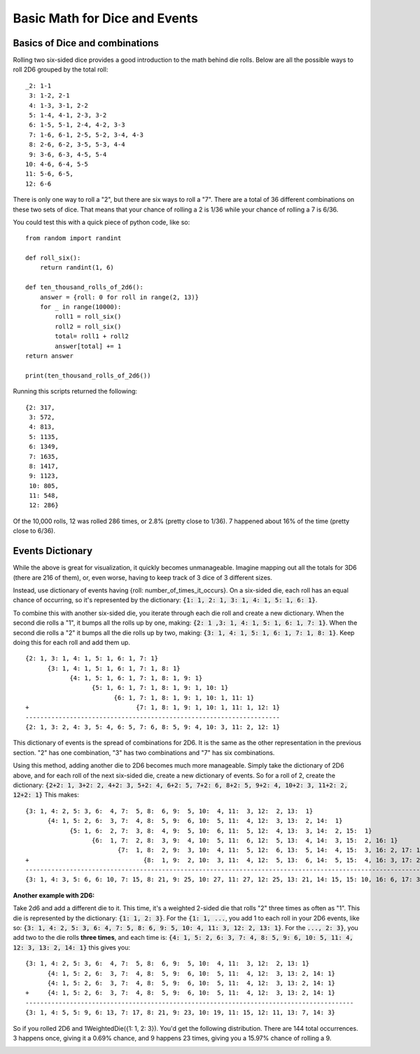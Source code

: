Basic Math for Dice and Events
==============================

Basics of Dice and combinations
-------------------------------

Rolling two six-sided dice provides a good introduction to the
math behind die rolls.  Below are all the possible ways to roll 2D6
grouped by the total roll::

    _2: 1-1
     3: 1-2, 2-1
     4: 1-3, 3-1, 2-2
     5: 1-4, 4-1, 2-3, 3-2
     6: 1-5, 5-1, 2-4, 4-2, 3-3
     7: 1-6, 6-1, 2-5, 5-2, 3-4, 4-3
     8: 2-6, 6-2, 3-5, 5-3, 4-4
     9: 3-6, 6-3, 4-5, 5-4
    10: 4-6, 6-4, 5-5
    11: 5-6, 6-5,
    12: 6-6


There is only one way to roll a "2", but there are six ways to roll
a "7". There are a total of 36 different combinations on these two
sets of dice. That means that your chance of rolling a 2 is 1/36 while
your chance of rolling a 7 is 6/36.

You could test this with a quick piece of python code, like so::

    from random import randint

    def roll_six():
        return randint(1, 6)

    def ten_thousand_rolls_of_2d6():
        answer = {roll: 0 for roll in range(2, 13)}
        for _ in range(10000):
            roll1 = roll_six()
            roll2 = roll_six()
            total= roll1 + roll2
            answer[total] += 1
    return answer

    print(ten_thousand_rolls_of_2d6())

Running this scripts returned the following::

    {2: 317,
     3: 572,
     4: 813,
     5: 1135,
     6: 1349,
     7: 1635,
     8: 1417,
     9: 1123,
     10: 805,
     11: 548,
     12: 286}

Of the 10,000 rolls, 12 was rolled 286 times, or 2.8% (pretty close to 1/36).
7 happened about 16% of the time (pretty close to 6/36).

Events Dictionary
-----------------

While the above is great for visualization, it quickly becomes
unmanageable. Imagine mapping out all the totals for 3D6 (there
are 216 of them), or, even worse, having to keep track of 3 dice
of 3 different sizes.

Instead, use dictionary of events having {roll: number_of_times_it_occurs}. On a six-sided die, each
roll has an equal chance of occurring, so it's represented by the dictionary:
:code:`{1: 1, 2: 1, 3: 1, 4: 1, 5: 1, 6: 1}`.

To combine this with another six-sided die,
you iterate through each die roll and create a new dictionary. When the second die rolls a "1",
it bumps all the rolls up by one, making: :code:`{2: 1 ,3: 1, 4: 1, 5: 1, 6: 1, 7: 1}`. When
the second die rolls a "2" it bumps all the die rolls up by two, making:
:code:`{3: 1, 4: 1, 5: 1, 6: 1, 7: 1, 8: 1}`. Keep doing this for each roll and add them up.
::

    {2: 1, 3: 1, 4: 1, 5: 1, 6: 1, 7: 1}
          {3: 1, 4: 1, 5: 1, 6: 1, 7: 1, 8: 1}
                {4: 1, 5: 1, 6: 1, 7: 1, 8: 1, 9: 1}
                      {5: 1, 6: 1, 7: 1, 8: 1, 9: 1, 10: 1}
                            {6: 1, 7: 1, 8: 1, 9: 1, 10: 1, 11: 1}
    +                             {7: 1, 8: 1, 9: 1, 10: 1, 11: 1, 12: 1}
    ---------------------------------------------------------------------
    {2: 1, 3: 2, 4: 3, 5: 4, 6: 5, 7: 6, 8: 5, 9: 4, 10: 3, 11: 2, 12: 1}

This dictionary of events is the spread of combinations for 2D6. It is the same as the other representation
in the previous section. "2" has one combination, "3" has two combinations and "7" has six combinations.

Using this method, adding another die to 2D6 becomes much more manageable. Simply take the
dictionary of 2D6 above, and for each roll of the next six-sided die, create a new dictionary of events.
So for a roll of 2, create the dictionary:
:code:`{2+2: 1, 3+2: 2, 4+2: 3, 5+2: 4, 6+2: 5, 7+2: 6, 8+2: 5, 9+2: 4, 10+2: 3, 11+2: 2, 12+2: 1}`
This makes::

    {3: 1, 4: 2, 5: 3, 6:  4, 7:  5, 8:  6, 9:  5, 10:  4, 11:  3, 12:  2, 13:  1}
          {4: 1, 5: 2, 6:  3, 7:  4, 8:  5, 9:  6, 10:  5, 11:  4, 12:  3, 13:  2, 14:  1}
                {5: 1, 6:  2, 7:  3, 8:  4, 9:  5, 10:  6, 11:  5, 12:  4, 13:  3, 14:  2, 15:  1}
                      {6:  1, 7:  2, 8:  3, 9:  4, 10:  5, 11:  6, 12:  5, 13:  4, 14:  3, 15:  2, 16: 1}
                             {7:  1, 8:  2, 9:  3, 10:  4, 11:  5, 12:  6, 13:  5, 14:  4, 15:  3, 16: 2, 17: 1}
    +                               {8:  1, 9:  2, 10:  3, 11:  4, 12:  5, 13:  6, 14:  5, 15:  4, 16: 3, 17: 2, 18: 1}
    -------------------------------------------------------------------------------------------------------------------
    {3: 1, 4: 3, 5: 6, 6: 10, 7: 15, 8: 21, 9: 25, 10: 27, 11: 27, 12: 25, 13: 21, 14: 15, 15: 10, 16: 6, 17: 3, 18: 1}


**Another example with 2D6:**

Take 2d6 and add a different die to it. This time, it's a weighted 2-sided die that rolls
"2" three times as often as "1".  This die is represented by the dictionary: :code:`{1: 1, 2: 3}`.
For the :code:`{1: 1, ...`, you add 1 to each roll in your 2D6 events, like so:
:code:`{3: 1, 4: 2, 5: 3, 6: 4, 7: 5, 8: 6, 9: 5, 10: 4, 11: 3, 12: 2, 13: 1}`.
For the :code:`..., 2: 3}`, you add two to the die rolls **three times**, and each time is:
:code:`{4: 1, 5: 2, 6: 3, 7: 4, 8: 5, 9: 6, 10: 5, 11: 4, 12: 3, 13: 2, 14: 1}`
this gives you::


    {3: 1, 4: 2, 5: 3, 6:  4, 7:  5, 8:  6, 9:  5, 10:  4, 11:  3, 12:  2, 13: 1}
          {4: 1, 5: 2, 6:  3, 7:  4, 8:  5, 9:  6, 10:  5, 11:  4, 12:  3, 13: 2, 14: 1}
          {4: 1, 5: 2, 6:  3, 7:  4, 8:  5, 9:  6, 10:  5, 11:  4, 12:  3, 13: 2, 14: 1}
    +     {4: 1, 5: 2, 6:  3, 7:  4, 8:  5, 9:  6, 10:  5, 11:  4, 12:  3, 13: 2, 14: 1}
    -----------------------------------------------------------------------------------------
    {3: 1, 4: 5, 5: 9, 6: 13, 7: 17, 8: 21, 9: 23, 10: 19, 11: 15, 12: 11, 13: 7, 14: 3}

So if you rolled 2D6 and 1WeightedDie({1: 1, 2: 3}). You'd get the following distribution.
There are 144 total occurrences. 3 happens once, giving it a 0.69% chance, and 9 happens
23 times, giving you a 15.97% chance of rolling a 9.

.. image:: /_static/bar_chart.png
